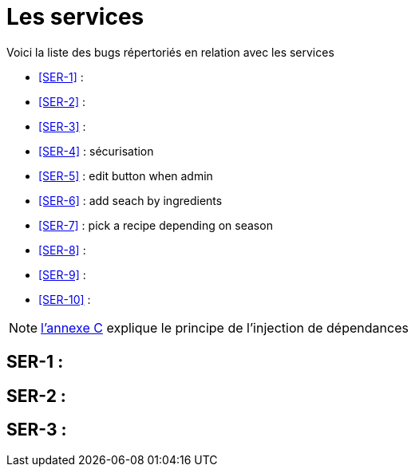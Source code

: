 = Les services
:stylesheet: ../../style.css

Voici la liste des bugs répertoriés en relation avec les services

****
* <<SER-1>>  : 
* <<SER-2>>  : 
* <<SER-3>>  :
* <<SER-4>>  : sécurisation
* <<SER-5>>  : edit button when admin
* <<SER-6>>  : add seach by ingredients
* <<SER-7>>  : pick a recipe depending on season
* <<SER-8>>  :
* <<SER-9>>  : 
* <<SER-10>> :
****

NOTE: link:../C-DI/index.html[l'annexe C] explique le principe de l'injection de dépendances

== [[SER-1]]SER-1 : 

== [[SER-2]]SER-2 :

== [[SER-3]]SER-3 : 

[[SER-4]]

[[SER-5]]

[[SER-6]]

[[SER-7]]

[[SER-8]]

[[SER-9]]

[[SER-10]]